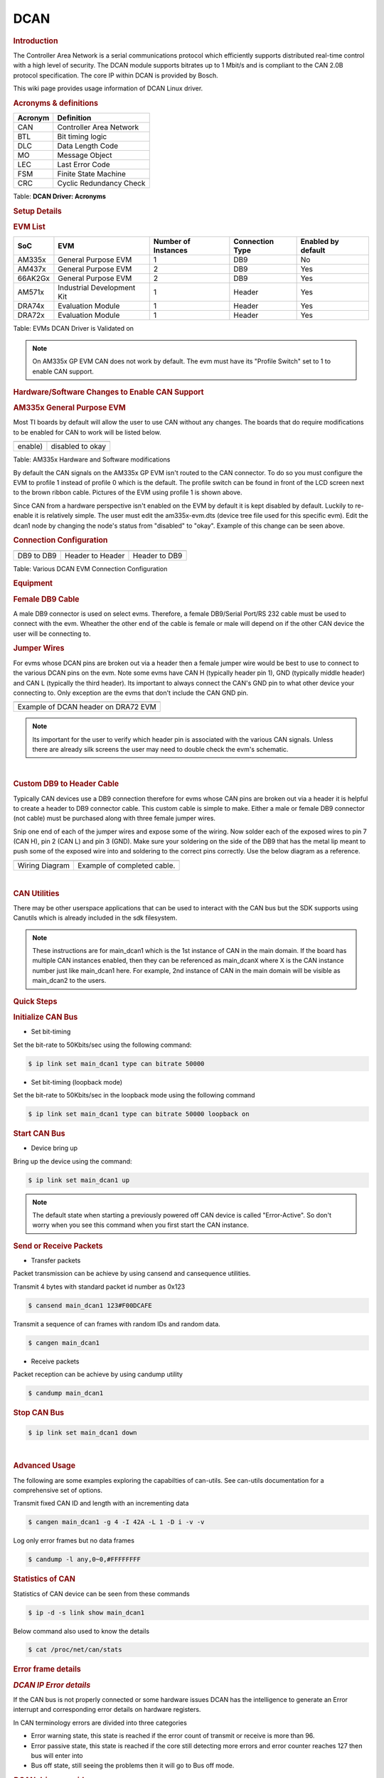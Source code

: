 .. http://processors.wiki.ti.com/index.php/Linux_Core_DCAN_User%27s_Guide

DCAN
----

.. rubric:: **Introduction**
   :name: introduction-linux-dcan

The Controller Area Network is a serial communications protocol which
efficiently supports distributed real-time control with a high level of
security. The DCAN module supports bitrates up to 1 Mbit/s and is
compliant to the CAN 2.0B protocol specification. The core IP within
DCAN is provided by Bosch.

This wiki page provides usage information of DCAN Linux driver.

.. rubric:: **Acronyms & definitions**
   :name: acronyms-definitions

+-----------+---------------------------+
| Acronym   | Definition                |
+===========+===========================+
| CAN       | Controller Area Network   |
+-----------+---------------------------+
| BTL       | Bit timing logic          |
+-----------+---------------------------+
| DLC       | Data Length Code          |
+-----------+---------------------------+
| MO        | Message Object            |
+-----------+---------------------------+
| LEC       | Last Error Code           |
+-----------+---------------------------+
| FSM       | Finite State Machine      |
+-----------+---------------------------+
| CRC       | Cyclic Redundancy Check   |
+-----------+---------------------------+

Table:  **DCAN Driver: Acronyms**

.. rubric:: **Setup Details**
   :name: setup-details

.. rubric:: **EVM List**
   :name: evm-list

+-----------+------------------------------+-----------------------+-------------------+----------------------+
| SoC       | EVM                          | Number of Instances   | Connection Type   | Enabled by default   |
+===========+==============================+=======================+===================+======================+
| AM335x    | General Purpose EVM          | 1                     | DB9               | No                   |
+-----------+------------------------------+-----------------------+-------------------+----------------------+
| AM437x    | General Purpose EVM          | 2                     | DB9               | Yes                  |
+-----------+------------------------------+-----------------------+-------------------+----------------------+
| 66AK2Gx   | General Purpose EVM          | 2                     | DB9               | Yes                  |
+-----------+------------------------------+-----------------------+-------------------+----------------------+
| AM571x    | Industrial Development Kit   | 1                     | Header            | Yes                  |
+-----------+------------------------------+-----------------------+-------------------+----------------------+
| DRA74x    | Evaluation Module            | 1                     | Header            | Yes                  |
+-----------+------------------------------+-----------------------+-------------------+----------------------+
| DRA72x    | Evaluation Module            | 1                     | Header            | Yes                  |
+-----------+------------------------------+-----------------------+-------------------+----------------------+

Table:  EVMs DCAN Driver is Validated on

.. note::

   On AM335x GP EVM CAN does not work by default. The evm must have its
   "Profile Switch" set to 1 to enable CAN support.

.. rubric:: **Hardware/Software Changes to Enable CAN Support**
   :name: hardwaresoftware-changes-to-enable-can-support

.. rubric:: **AM335x General Purpose EVM**
   :name: am335x-general-purpose-evm

Most TI boards by default will allow the user to use CAN without any
changes. The boards that do require modifications to be enabled for CAN
to work will be listed below.

+-------------------------------------------------------------+---------------------------------------------+
| .. raw:: html                                               | .. raw:: html                               |
|                                                             |                                             |
|    <div class="center">                                     |    <div class="center">                     |
|                                                             |                                             |
| .. raw:: html                                               | .. raw:: html                               |
|                                                             |                                             |
|    <div class="thumb tnone">                                |    <div class="thumb tnone">                |
|                                                             |                                             |
| .. raw:: html                                               | .. raw:: html                               |
|                                                             |                                             |
|    <div class="thumbinner"                                  |    <div class="thumbinner"                  |
|    style="width:302px;">                                    |    style="width:598px;">                    |
|                                                             |                                             |
| .. Image:: /images/Am335x-profile-selection.png             | .. Image:: /images/Dcan_node.png            |
|                                                             |                                             |
| .. raw:: html                                               | .. raw:: html                               |
|                                                             |                                             |
|    <div class="thumbcaption">                               |    <div class="thumbcaption">               |
|                                                             |                                             |
| .. raw:: html                                               | .. raw:: html                               |
|                                                             |                                             |
|    <div class="magnify">                                    |    <div class="magnify">                    |
+-------------------------------------------------------------+---------------------------------------------+
| enable)                                                     | disabled to okay                            |
+-------------------------------------------------------------+---------------------------------------------+

Table:  AM335x Hardware and Software modifications


By default the CAN signals on the AM335x GP EVM isn't routed to the CAN
connector. To do so you must configure the EVM to profile 1 instead of
profile 0 which is the default. The profile switch can be found in front
of the LCD screen next to the brown ribbon cable. Pictures of the EVM
using profile 1 is shown above.

Since CAN from a hardware perspective isn't enabled on the EVM by
default it is kept disabled by default. Luckily to re-enable it is
relatively simple. The user must edit the am335x-evm.dts (device tree
file used for this specific evm). Edit the dcan1 node by changing the
node's status from "disabled" to "okay". Example of this change can be
seen above.

.. rubric:: **Connection Configuration**
   :name: connection-configuration

+----------------------------------------+-----------------------------------------------+------------------------------------------------------+
| .. raw:: html                          | .. raw:: html                                 | .. raw:: html                                        |
|                                        |                                               |                                                      |
|    <div class="center">                |    <div class="center">                       |    <div class="center">                              |
|                                        |                                               |                                                      |
| .. raw:: html                          | .. raw:: html                                 | .. raw:: html                                        |
|                                        |                                               |                                                      |
|    <div                                |    <div                                       |    <div                                              |
|    class="thumb tnone">                |    class="thumb tnone">                       |    class="thumb tnone">                              |
|                                        |                                               |                                                      |
| .. raw:: html                          | .. raw:: html                                 | .. raw:: html                                        |
|                                        |                                               |                                                      |
|    <div                                |    <div                                       |    <div                                              |
|    class="thumbinner"                  |    class="thumbinner"                         |    class="thumbinner"                                |
|    style="width:302px;">               |    style="width:302px;">                      |    style="width:302px;">                             |
|                                        |                                               |                                                      |
| .. Image:: /images/Dcan.png            | .. Image:: /images/Dcan-header.png            | .. Image:: /images/Dcan_header_to_db9.png            |
|                                        |                                               |                                                      |
| .. raw:: html                          | .. raw:: html                                 | .. raw:: html                                        |
|                                        |                                               |                                                      |
|    <div                                |    <div                                       |    <div                                              |
|    class="thumbcaption">               |    class="thumbcaption">                      |    class="thumbcaption">                             |
|                                        |                                               |                                                      |
| .. raw:: html                          | .. raw:: html                                 | .. raw:: html                                        |
|                                        |                                               |                                                      |
|    <div class="magnify">               |    <div class="magnify">                      |    <div class="magnify">                             |
|                                        |                                               |                                                      |
+----------------------------------------+-----------------------------------------------+------------------------------------------------------+
| DB9 to DB9                             | Header to Header                              | Header to DB9                                        |
+----------------------------------------+-----------------------------------------------+------------------------------------------------------+

Table:  Various DCAN EVM Connection Configuration

.. rubric:: **Equipment**
   :name: equipment

.. rubric:: **Female DB9 Cable**
   :name: female-db9-cable

A male DB9 connector is used on select evms. Therefore, a female
DB9/Serial Port/RS 232 cable must be used to connect with the evm.
Wheather the other end of the cable is female or male will depend on if
the other CAN device the user will be connecting to.

.. Image:: /images/DB9_cable.jpg
   :scale: 50%
   :align: center


.. rubric:: **Jumper Wires**
   :name: jumper-wires

.. Image:: /images/Female_to_female_jumper.png
   :scale: 20%
   :align: center


For evms whose DCAN pins are broken out via a header then a female
jumper wire would be best to use to connect to the various DCAN pins on
the evm. Note some evms have CAN H (typically header pin 1), GND
(typically middle header) and CAN L (typically the third header). Its
important to always connect the CAN's GND pin to what other device your
connecting to. Only exception are the evms that don't include the CAN
GND pin.

+--------------------------------------------------------------------------+
| .. raw:: html                                                            |
|                                                                          |
|    <div class="center">                                                  |
|                                                                          |
| .. raw:: html                                                            |
|                                                                          |
|    <div class="floatnone">                                               |
|                                                                          |
| .. Image:: /images/Dcan_j6eco.png                                        |
|                                                                          |
| .. raw:: html                                                            |
|                                                                          |
|    </div>                                                                |
|                                                                          |
| .. raw:: html                                                            |
|                                                                          |
|    </div>                                                                |
+--------------------------------------------------------------------------+
| Example of DCAN header on DRA72 EVM                                      |
+--------------------------------------------------------------------------+

.. note::

   Its important for the user to verify which header pin is associated with
   the various CAN signals. Unless there are already silk screens the user
   may need to double check the evm's schematic.

|

.. rubric:: **Custom DB9 to Header Cable**
   :name: custom-db9-to-header-cable

Typically CAN devices use a DB9 connection therefore for evms whose CAN
pins are broken out via a header it is helpful to create a header to DB9
connector cable. This custom cable is simple to make. Either a male or
female DB9 connector (not cable) must be purchased along with three
female jumper wires.

Snip one end of each of the jumper wires and expose some of the wiring.
Now solder each of the exposed wires to pin 7 (CAN H), pin 2 (CAN L) and
pin 3 (GND). Make sure your soldering on the side of the DB9 that has
the metal lip meant to push some of the exposed wire into and soldering
to the correct pins correctly. Use the below diagram as a reference.

+-------------------------------------------------------------+------------------------------------------------+
| .. raw:: html                                               | .. raw:: html                                  |
|                                                             |                                                |
|    <div class="center">                                     |    <div class="center">                        |
|                                                             |                                                |
| .. raw:: html                                               | .. raw:: html                                  |
|                                                             |                                                |
|    <div class="floatnone">                                  |    <div class="floatnone">                     |
|                                                             |                                                |
| .. Image:: /images/DCAN_custom_cable_diagram.png            | .. Image:: /images/Custom_cable.png            |
|                                                             |                                                |
| .. raw:: html                                               | .. raw:: html                                  |
|                                                             |                                                |
|    </div>                                                   |    </div>                                      |
|                                                             |                                                |
| .. raw:: html                                               | .. raw:: html                                  |
|                                                             |                                                |
|    </div>                                                   |    </div>                                      |
+-------------------------------------------------------------+------------------------------------------------+
| Wiring Diagram                                              | Example of completed cable.                    |
+-------------------------------------------------------------+------------------------------------------------+

|

.. rubric:: **CAN Utilities**
   :name: can-utilities

There may be other userspace applications that can be used to interact
with the CAN bus but the SDK supports using Canutils which is already
included in the sdk filesystem.

.. note::

   These instructions are for main_dcan1 which is the 1st instance of CAN in the main domain.
   If the board has multiple CAN instances enabled, then they can be referenced as
   main_dcan\ ``X``\  where X is the CAN instance number just like main_dcan1 here.
   For example, 2nd instance of CAN in the main domain will be visible as main_dcan2
   to the users.

.. rubric:: **Quick Steps**
   :name: quick-steps

.. rubric:: **Initialize CAN Bus**
   :name: initialize-can-bus

-  Set bit-timing

Set the bit-rate to 50Kbits/sec using the following command:

.. code-block:: console

   $ ip link set main_dcan1 type can bitrate 50000

-  Set bit-timing (loopback mode)

Set the bit-rate to 50Kbits/sec in the loopback mode using the following
command

.. code-block:: console

   $ ip link set main_dcan1 type can bitrate 50000 loopback on

.. rubric:: **Start CAN Bus**
   :name: start-can-bus

-  Device bring up

Bring up the device using the command:

.. code-block:: console

   $ ip link set main_dcan1 up

.. note::

   The default state when starting a previously powered off CAN device is
   called "Error-Active". So don't worry when you see this command when you
   first start the CAN instance.

.. rubric:: **Send or Receive Packets**
   :name: send-or-receive-packets

-  Transfer packets

Packet transmission can be achieve by using cansend and cansequence
utilities.

Transmit 4 bytes with standard packet id number as 0x123

.. code-block:: console

   $ cansend main_dcan1 123#F00DCAFE


Transmit a sequence of can frames with random IDs and random data.

.. code-block:: console

   $ cangen main_dcan1

-  Receive packets

Packet reception can be achieve by using candump utility

.. code-block:: console

   $ candump main_dcan1


.. rubric:: **Stop CAN Bus**
   :name: stop-can-bus

.. code-block:: console

   $ ip link set main_dcan1 down

|

.. rubric:: **Advanced Usage**
   :name: advanced-usage

The following are some examples exploring the capabilties of can-utils. See can-utils documentation for a comprehensive set of options.

Transmit fixed CAN ID and length with an incrementing data

.. code-block:: console

   $ cangen main_dcan1 -g 4 -I 42A -L 1 -D i -v -v

Log only error frames but no data frames

.. code-block:: console

   $ candump -l any,0~0,#FFFFFFFF

.. rubric:: **Statistics of CAN**
   :name: statistics-of-can

Statistics of CAN device can be seen from these commands

.. code-block:: console

   $ ip -d -s link show main_dcan1

Below command also used to know the details

.. code-block:: console

   $ cat /proc/net/can/stats

.. rubric:: **Error frame details**
   :name: error-frame-details

.. rubric:: *DCAN IP Error details*
   :name: dcan-ip-error-details

If the CAN bus is not properly connected or some hardware issues DCAN
has the intelligence to generate an Error interrupt and corresponding
error details on hardware registers.

In CAN terminology errors are divided into three categories

-  Error warning state, this state is reached if the error count of
   transmit or receive is more than 96.
-  Error passive state, this state is reached if the core still
   detecting more errors and error counter reaches 127 then bus will
   enter into
-  Bus off state, still seeing the problems then it will go to Bus off
   mode.

.. rubric:: *DCAN driver provides*
   :name: dcan-driver-provides

For the above error state, driver will send the error frames to inform
that there is error encountered. Frame details with respect to different
states are listed here:

-  Error warning frame

.. code-block:: text

   <0x004> [8] 00 08 00 00 00 00 60 00

ID for error warning is 0x004 [8] represents 8 bytes have received 0x08
at 2nd byte represents type of error warning. 0x08 for transmission
error warning, 0x04 for receive error warning frame 0x60 at 7th byte
represent tx error count.

-  Error passive frame

.. code-block:: text

   <0x004> [8] 00 10 00 00 00 00 00 64

ID for error passive frame is 0x004 [8] represents 8 bytes have received
0x10 at 2nd byte represents type of error passive. 0x10 for receive
error passive, 0x20 for transmission error passive 0x64 at 8th byte
represent rx error count.

-  Bus off state

.. code-block:: text

   <0x040> [8] 00 00 00 00 00 00 00 00

ID for bus-off state is 0x040

.. rubric:: *Error frames display with candump*
   :name: error-frames-display-with-candump

candump has the capability to display the error frames along with data
frames on the console. Some of the error frames details are mentioned in
the previous section

.. code-block:: console

   $ candump main_dcan1 -e

.. note::

   The earlier CAN naming convention had can0 referring to  the first probed CAN instance
   and can1, can2.. and so on, to the other CAN instances in the order in which
   they are probed. For example, 2 CAN instances will have names as can0 and can1
   assigned to them in the linux kernel, based on the order in which they are probed and
   irrespective of their CAN instance number. If the earlier CAN naming convention is needed,
   you can revert `cfc97aeb022ddc03f252deebc9021aff449b24c8 <https://git.ti.com/cgit/arago-project/meta-arago
   /commit/?h=kirkstone&id=cfc97aeb022ddc03f252deebc9021aff449b24c8>`_ commit in meta-arago repository.

|

.. rubric:: **Linux Driver Configuration**
   :name: linux-driver-configuration

-  DCAN device driver in Linux is provided as a networking driver that
   confirms to the socketCAN interface
-  The driver is currently build-into the kernel with the right
   configuration items enabled (details below)

.. rubric:: Detailed Kernel Configuration
   :name: detailed-kernel-configuration

The SoC specific kernel configuration included in the SDK by default
enables full support for the DCAN driver. Therefore, manually enabling
these options are not required if your using the provided kernel config
(defconfig).

The below CAN specific drivers are the bare minimum needed to enable
DCAN driver:

-  CAN bus subsystem support
-  Bosch C\_CAN/D\_CAN devices
-  CAN\_C\_CAN\_PLATFORM

Four additional drivers are required to utilize all the CAN features:

-  Raw CAN Protocol (raw access with CAN-ID filtering)
-  Broadcast Manager CAN Protocol (with content filtering)
-  CAN Gateway/Router (with netlink configuration)
-  CAN bit-timing calculation

.. code-block:: text

   [*] Networking support ->
       <*|M> CAN bus subsystem support ->
          <*|M> Raw CAN Protocol (raw access with CAN-ID filtering)
          <*|M> Broadcast Manager CAN Protocol (with content filtering)
          <*|M> CAN Gateway/Router (with netlink configuration)
             CAN Device Drivers ->
                <*|M>   Platform CAN drivers with Netlink support
                [*]     CAN bit-timing calculation
                <*|M>   Bosch C_CAN/D_CAN devices ->
                   <M> Generic Platform Bus based C_CAN/D_CAN driver

.. note::

   \*\|M means can be either be built into the kernel or enabled as a
   kernel module.

|

.. rubric:: **DCAN driver Architecture**
   :name: dcan-driver-architecture

DCAN driver architecture shown in the figure below, is mainly divided
into three layers Viz user space, kernel space and hardware.

.. raw:: html

   <div class="center">

.. raw:: html

   <div class="thumb tnone">

.. raw:: html

   <div class="thumbinner" style="width:592px;">

.. Image:: /images/Dcan_driver_architecture.png

.. raw:: html

   <div class="thumbcaption">

.. raw:: html

   <div class="magnify">



.. rubric:: **User Space**

CAN utils are used as the application binaries for transfer/receive
frames. These utils are very useful for debugging the driver.

.. rubric:: **Kernel Space**
   :name: kernel-space

This layer mainly consists of the socketcan interface, network layer and
DCAN driver.

Socketcan interface provides a socket interface to user space
applications and which builds upon the Linux network layer. DCAN device
driver for CAN controller hardware registers itself with the Linux
network layer as a network device. So that CAN frames from the
controller can be passed up to the network layer and on to the CAN
protocol family module and vice-versa.

The protocol family module provides an API for transport protocol
modules to register, so that any number of transport protocols can be
loaded or unloaded dynamically.

In fact, the can core module alone does not provide any protocol and
cannot be used without loading at least one additional protocol module.
Multiple sockets can be opened at the same time, on different or the
same protocol module and they can listen/send frames on different or the
same CAN IDs.

Several sockets listening on the same interface for frames with the same
CAN ID are all passed the same received matching CAN frames. An
application wishing to communicate using a specific transport protocol,
e.g. ISO-TP, just selects that protocol when opening the socket. Then
can read and write application data byte streams, without having to deal
with CAN-IDs, frames, etc.

.. rubric:: **Hardware**

This layer mainly consisting of DCAN core and DCAN IO pins for packet
Transmission or reception.

.. rubric:: **Driver Location**
   :name: driver-location

+--------+---------------------------------------------+--------------------------------+
| S.No   | Location                                    | Description                    |
+========+=============================================+================================+
| 1      | drivers/net/can/c\_can/c\_can.c             | DCAN driver core file          |
+--------+---------------------------------------------+--------------------------------+
| 2      | drivers/net/can/c\_can/c\_can\_platform.c   | Platform/SoC DCAN bus driver   |
+--------+---------------------------------------------+--------------------------------+

